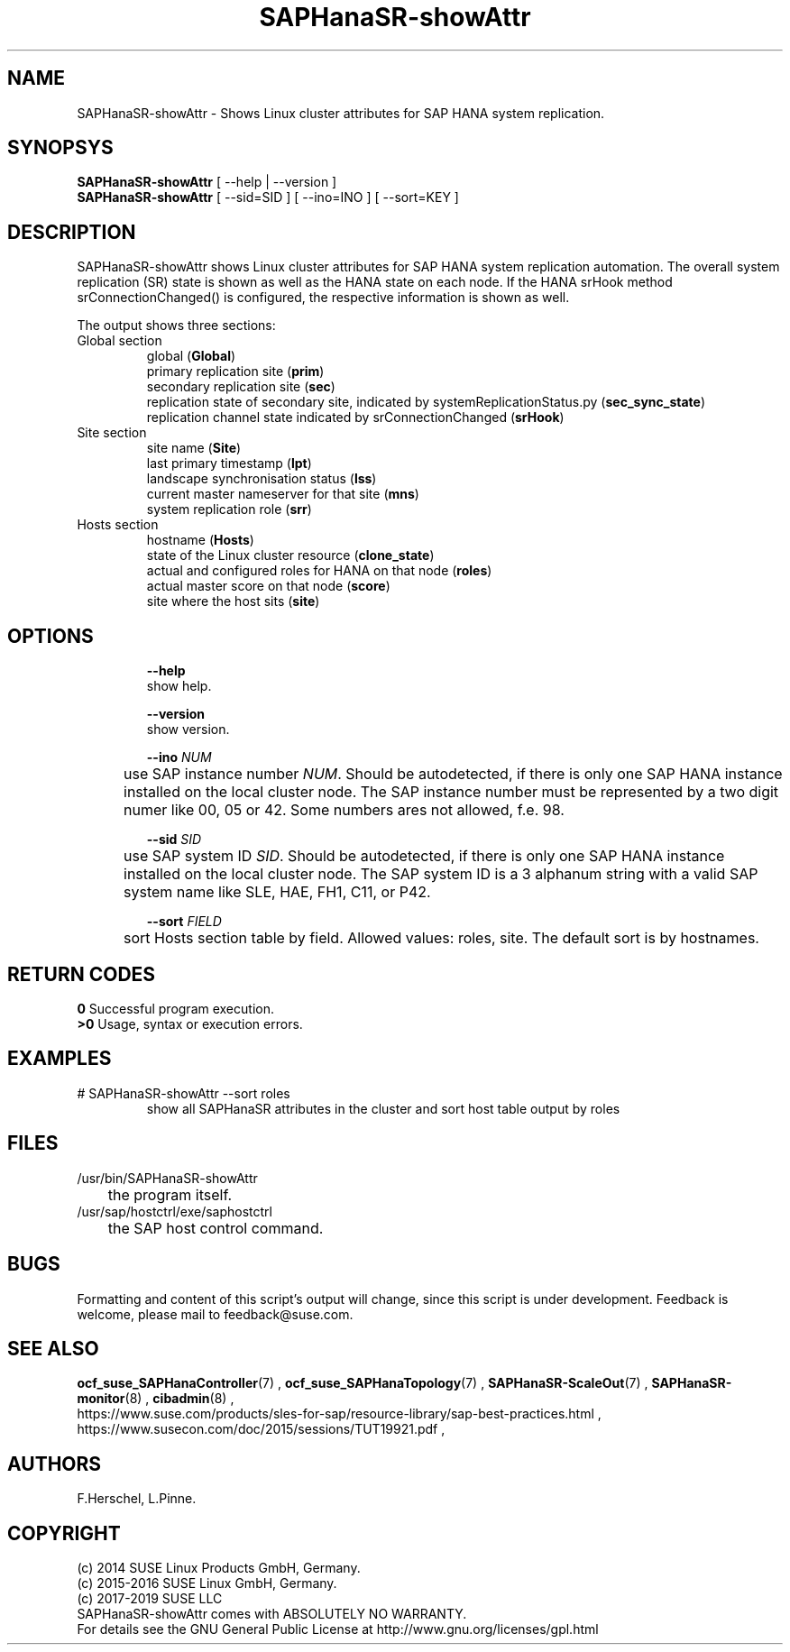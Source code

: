.\" Version: 0.162.3
.\"
.TH SAPHanaSR-showAttr 8 "26 Oct 2016" "" "SAPHanaSR-ScaleOut"
.\"
.SH NAME
SAPHanaSR-showAttr \- Shows Linux cluster attributes for SAP HANA system replication.
.\"
.SH SYNOPSYS
\fBSAPHanaSR-showAttr\fR [ --help | --version ]
.br
\fBSAPHanaSR-showAttr\fR [ --sid=SID ] [ --ino=INO ] [ --sort=KEY ]
.\"
.SH DESCRIPTION
SAPHanaSR-showAttr shows Linux cluster attributes for SAP HANA system replication automation.
The overall system replication (SR) state is shown as well as the HANA state on each node. If the HANA srHook method srConnectionChanged() is configured, the
respective information is shown as well.
.PP
The output shows three sections:
.TP
Global section
.br
global (\fBGlobal\fP)
.br
primary replication site (\fBprim\fP)
.br
secondary replication site (\fBsec\fP)
.br
replication state of secondary site, indicated by systemReplicationStatus.py (\fBsec_sync_state\fP)
.br
replication channel state indicated by srConnectionChanged (\fBsrHook\fP)
.TP
Site section
site name (\fBSite\fP)
.br
last primary timestamp (\fBlpt\fP)
.br
landscape synchronisation status (\fBlss\fP)
.br
current master nameserver for that site (\fBmns\fP)
.br
system replication role (\fBsrr\fP)
.TP
Hosts section
.br
hostname (\fBHosts\fP)
.br
state of the Linux cluster resource (\fBclone_state\fP)
.br
actual and configured roles for HANA on that node (\fBroles\fP)
.br
actual master score on that node (\fBscore\fP)
.br
site where the host sits (\fBsite\fP)
.\" TODO sit ino sort
.\"
.SH OPTIONS
.HP
\fB --help\fR
        show help.
.HP
\fB --version\fR
        show version.
.HP
\fB --ino \fINUM\fR
.br
	use SAP instance number \fINUM\fR. Should be autodetected, if there is only one SAP HANA instance installed on the local cluster node. The SAP instance number must be represented by a two digit numer like 00, 05 or 42. Some numbers ares not allowed, f.e. 98.
.HP
\fB --sid \fISID\fR
.br
	use SAP system ID \fISID\fR. Should be autodetected, if there is only one SAP HANA instance installed on the local cluster node. The SAP system ID is a 3 alphanum string with a valid SAP system name like SLE, HAE, FH1, C11, or P42.
.HP
\fB --sort \fIFIELD\fR
.br
	sort Hosts section table by field. Allowed values: roles, site. The default sort is by hostnames.
.\"
.SH RETURN CODES
.B 0
Successful program execution.
.br
.B >0
Usage, syntax or execution errors.
.\"
.SH EXAMPLES
.TP
# SAPHanaSR-showAttr --sort roles
show all SAPHanaSR attributes in the cluster and sort host table output by roles
.\"
.SH FILES
.TP
/usr/bin/SAPHanaSR-showAttr
	the program itself.
.TP
/usr/sap/hostctrl/exe/saphostctrl
	the SAP host control command.
.\"
.SH BUGS
Formatting and content of this script's output will change, since this script
is under development.
Feedback is welcome, please mail to feedback@suse.com.
.\"
.SH SEE ALSO
\fBocf_suse_SAPHanaController\fP(7) , \fBocf_suse_SAPHanaTopology\fP(7) ,
\fBSAPHanaSR-ScaleOut\fP(7) , \fBSAPHanaSR-monitor\fP(8) , \fBcibadmin\fP(8) , 
.br
https://www.suse.com/products/sles-for-sap/resource-library/sap-best-practices.html ,
.br
https://www.susecon.com/doc/2015/sessions/TUT19921.pdf ,
.\"
.SH AUTHORS
F.Herschel, L.Pinne.
.\"
.SH COPYRIGHT
(c) 2014 SUSE Linux Products GmbH, Germany.
.br
(c) 2015-2016 SUSE Linux GmbH, Germany.
.br
(c) 2017-2019 SUSE LLC
.br
SAPHanaSR-showAttr comes with ABSOLUTELY NO WARRANTY.
.br
For details see the GNU General Public License at
http://www.gnu.org/licenses/gpl.html
.\"
